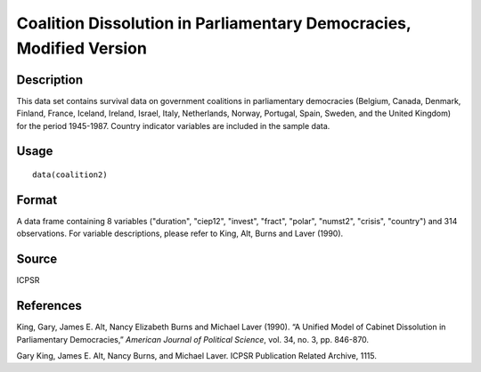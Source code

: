+--------------------------------------+--------------------------------------+
| coalition2                           |
| R Documentation                      |
+--------------------------------------+--------------------------------------+

Coalition Dissolution in Parliamentary Democracies, Modified Version
--------------------------------------------------------------------

Description
~~~~~~~~~~~

This data set contains survival data on government coalitions in
parliamentary democracies (Belgium, Canada, Denmark, Finland, France,
Iceland, Ireland, Israel, Italy, Netherlands, Norway, Portugal, Spain,
Sweden, and the United Kingdom) for the period 1945-1987. Country
indicator variables are included in the sample data.

Usage
~~~~~

::

    data(coalition2)

Format
~~~~~~

A data frame containing 8 variables ("duration", "ciep12", "invest",
"fract", "polar", "numst2", "crisis", "country") and 314 observations.
For variable descriptions, please refer to King, Alt, Burns and Laver
(1990).

Source
~~~~~~

ICPSR

References
~~~~~~~~~~

King, Gary, James E. Alt, Nancy Elizabeth Burns and Michael Laver
(1990). “A Unified Model of Cabinet Dissolution in Parliamentary
Democracies,” *American Journal of Political Science*, vol. 34, no. 3,
pp. 846-870.

Gary King, James E. Alt, Nancy Burns, and Michael Laver. ICPSR
Publication Related Archive, 1115.
